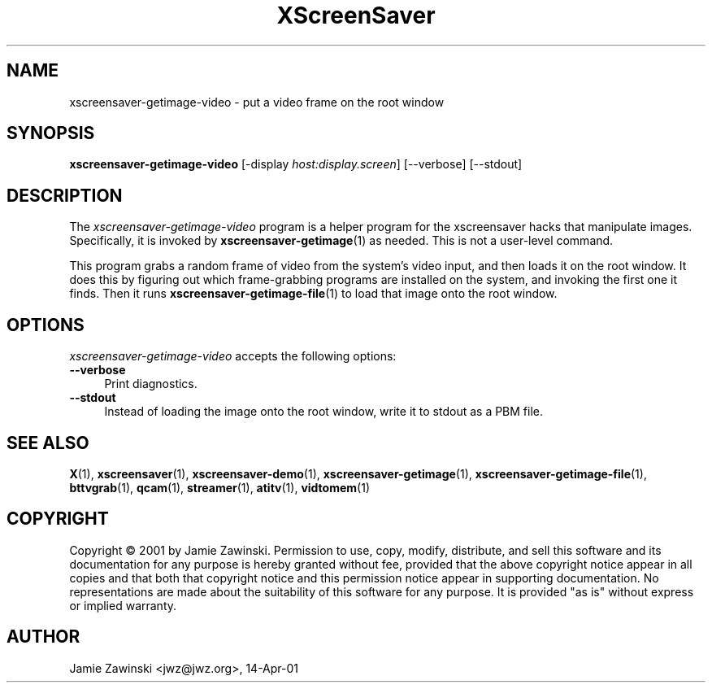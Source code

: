 .TH XScreenSaver 1 "23-Oct-2002 (4.06)" "X Version 11"
.SH NAME
xscreensaver-getimage-video - put a video frame on the root window
.SH SYNOPSIS
.B xscreensaver-getimage-video
[\-display \fIhost:display.screen\fP] [\--verbose] [\--stdout]
.SH DESCRIPTION
The \fIxscreensaver\-getimage\-video\fP program is a helper program
for the xscreensaver hacks that manipulate images.  Specifically, it
is invoked by
.BR xscreensaver\-getimage (1)
as needed.  This is not a user-level command.

This program grabs a random frame of video from the system's video input,
and then loads it on the root window.  It does this by figuring out which
frame-grabbing programs are installed on the system, and invoking the
first one it finds.   Then it runs
.BR xscreensaver\-getimage\-file (1)
to load that image onto the root window.
.SH OPTIONS
.I xscreensaver-getimage-video
accepts the following options:
.TP 4
.B --verbose
Print diagnostics.
.TP 4
.B --stdout
Instead of loading the image onto the root window, write it to stdout
as a PBM file.
.SH SEE ALSO
.BR X (1),
.BR xscreensaver (1),
.BR xscreensaver\-demo (1),
.BR xscreensaver\-getimage (1),
.BR xscreensaver\-getimage\-file (1),
.BR bttvgrab (1),
.BR qcam (1),
.BR streamer (1),
.BR atitv (1),
.BR vidtomem (1)
.SH COPYRIGHT
Copyright \(co 2001 by Jamie Zawinski.  Permission to use, copy,
modify, distribute, and sell this software and its documentation for
any purpose is hereby granted without fee, provided that the above
copyright notice appear in all copies and that both that copyright
notice and this permission notice appear in supporting documentation.
No representations are made about the suitability of this software for
any purpose.  It is provided "as is" without express or implied
warranty.
.SH AUTHOR
Jamie Zawinski <jwz@jwz.org>, 14-Apr-01
